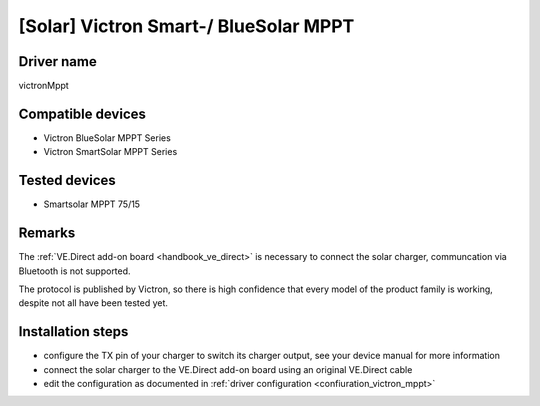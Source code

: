[Solar] Victron Smart-/ BlueSolar MPPT
======================================

Driver name
-----------

victronMppt

Compatible devices
------------------

* Victron BlueSolar MPPT Series
* Victron SmartSolar MPPT Series

Tested devices
--------------

* Smartsolar MPPT 75/15

Remarks
-------

The :ref:`VE.Direct add-on board <handbook_ve_direct>` is necessary to connect the solar charger, communcation via Bluetooth is not supported.

The protocol is published by Victron, so there is high confidence that every model of the product family is working, despite not all have been tested yet.

Installation steps
------------------

* configure the TX pin of your charger to switch its charger output, see your device manual for more information
* connect the solar charger to the VE.Direct add-on board using an original VE.Direct cable
* edit the configuration as documented in :ref:`driver configuration <confiuration_victron_mppt>`